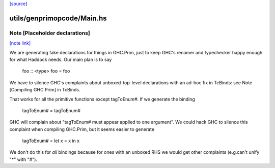 `[source] <https://gitlab.haskell.org/ghc/ghc/tree/master/utils/genprimopcode/Main.hs>`_

utils/genprimopcode/Main.hs
===========================


Note [Placeholder declarations]
~~~~~~~~~~~~~~~~~~~~~~~~~~~~~~~

`[note link] <https://gitlab.haskell.org/ghc/ghc/tree/master/utils/genprimopcode/Main.hs#L387>`__

We are generating fake declarations for things in GHC.Prim, just to
keep GHC's renamer and typechecker happy enough for what Haddock
needs.  Our main plan is to say
        foo :: <type>
        foo = foo
We have to silence GHC's complaints about unboxed-top-level declarations
with an ad-hoc fix in TcBinds: see Note [Compiling GHC.Prim] in TcBinds.

That works for all the primitive functions except tagToEnum#.
If we generate the binding
        tagToEnum# = tagToEnum#
GHC will complain about "tagToEnum# must appear applied to one argument".
We could hack GHC to silence this complaint when compiling GHC.Prim,
but it seems easier to generate
        tagToEnum# = let x = x in x
We don't do this for *all* bindings because for ones with an unboxed
RHS we would get other complaints (e.g.can't unify "*" with "#").

